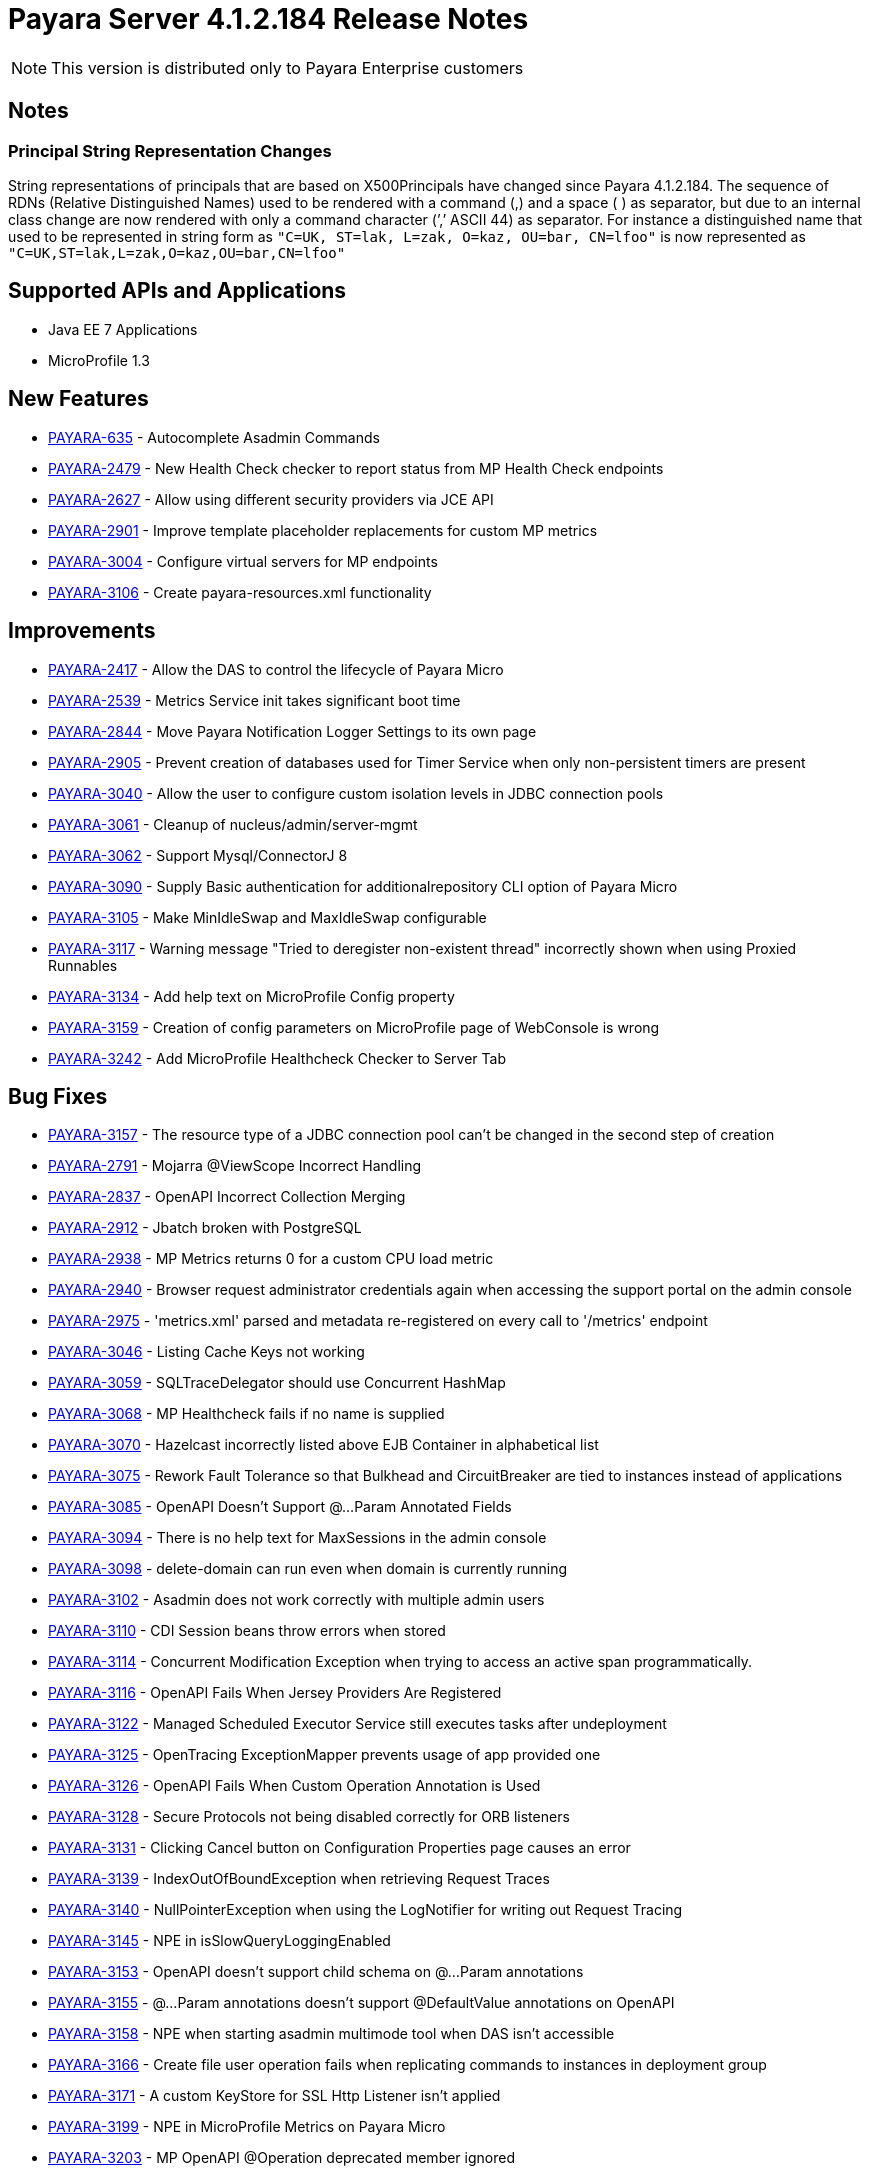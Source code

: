 [[release-notes]]
= Payara Server 4.1.2.184 Release Notes

NOTE: This version is distributed only to Payara Enterprise customers

== Notes

=== Principal String Representation Changes

String representations of principals that are based on X500Principals
have changed since Payara 4.1.2.184. The sequence of RDNs (Relative
Distinguished Names) used to be rendered with a command (,) and a space
( ) as separator, but due to an internal class change are now rendered
with only a command character (’,’ ASCII 44) as separator. For instance
a distinguished name that used to be represented in string form as
`"C=UK, ST=lak, L=zak, O=kaz, OU=bar, CN=lfoo"` is now represented as
`"C=UK,ST=lak,L=zak,O=kaz,OU=bar,CN=lfoo"`

[[supported-apis-and-applications]]
== Supported APIs and Applications

* Java EE 7 Applications
* MicroProfile 1.3

[[newfeatures]]
== New Features

* https://github.com/payara/Payara/pull/3105[PAYARA-635] - Autocomplete Asadmin Commands
* https://github.com/payara/Payara/pull/3336[PAYARA-2479] - New Health Check checker to report status from MP Health Check endpoints
* https://github.com/payara/Payara/pull/3235[PAYARA-2627] - Allow using different security providers via JCE API
* https://github.com/payara/Payara/pull/3269[PAYARA-2901] - Improve template placeholder replacements for custom MP metrics
* https://github.com/payara/Payara/pull/3195[PAYARA-3004] - Configure virtual servers for MP endpoints
* https://github.com/payara/Payara/pull/3181[PAYARA-3106] - Create payara-resources.xml functionality

[[improvements]]
== Improvements

* https://github.com/payara/Payara/pull/3247[PAYARA-2417] - Allow the DAS to control the lifecycle of Payara Micro
* https://github.com/payara/Payara/pull/3129[PAYARA-2539] - Metrics Service init takes significant boot time
* https://github.com/payara/Payara/pull/3203[PAYARA-2844] - Move Payara Notification Logger Settings to its own page
* https://github.com/payara/Payara/pull/3341[PAYARA-2905] - Prevent creation of databases used for Timer Service when only non-persistent timers are present
* https://github.com/payara/Payara/pull/3315[PAYARA-3040] - Allow the user to configure custom isolation levels in JDBC connection pools
* https://github.com/payara/Payara/pull/3178[PAYARA-3061] - Cleanup of nucleus/admin/server-mgmt
* https://github.com/payara/Payara/pull/3366[PAYARA-3062] - Support Mysql/ConnectorJ 8
* https://github.com/payara/Payara/pull/3400[PAYARA-3090] - Supply Basic authentication for additionalrepository CLI option of Payara Micro
* https://github.com/payara/Payara/pull/3186[PAYARA-3105] - Make MinIdleSwap and MaxIdleSwap configurable
* https://github.com/payara/Payara/pull/3234[PAYARA-3117] - Warning message "Tried to deregister non-existent thread" incorrectly shown when using Proxied Runnables
* https://github.com/payara/Payara/pull/3229[PAYARA-3134] - Add help text on MicroProfile Config property
* https://github.com/payara/Payara/pull/3426[PAYARA-3159] - Creation of config parameters on MicroProfile page of WebConsole is wrong
* https://github.com/payara/Payara/pull/3425[PAYARA-3242] - Add MicroProfile Healthcheck Checker to Server Tab

[[fixes]]
== Bug Fixes


* https://github.com/payara/Payara/pull/3257[PAYARA-3157] - The resource type of a JDBC connection pool can't be changed in the second step of creation
* https://github.com/payara/Payara/pull/3332[PAYARA-2791] - Mojarra @ViewScope Incorrect Handling
* https://github.com/payara/Payara/pull/3160[PAYARA-2837] - OpenAPI Incorrect Collection Merging
* https://github.com/payara/Payara/pull/3156[PAYARA-2912] - Jbatch broken with PostgreSQL
* https://github.com/payara/Payara/pull/3283[PAYARA-2938] - MP Metrics returns 0 for a custom CPU load metric
* https://github.com/payara/Payara/pull/3417[PAYARA-2940] - Browser request administrator credentials again when accessing the support portal on the admin console
* https://github.com/payara/Payara/pull/3196[PAYARA-2975] - 'metrics.xml' parsed and metadata re-registered on every call to '/metrics' endpoint
* https://github.com/payara/Payara/pull/3421[PAYARA-3046] - Listing Cache Keys not working
* https://github.com/payara/Payara/pull/3153[PAYARA-3059] - SQLTraceDelegator should use Concurrent HashMap
* https://github.com/payara/Payara/pull/3340[PAYARA-3068] - MP Healthcheck fails if no name is supplied
* https://github.com/payara/Payara/pull/3133[PAYARA-3070] - Hazelcast incorrectly listed above EJB Container in alphabetical list
* https://github.com/payara/Payara/pull/3272[PAYARA-3075] - Rework Fault Tolerance so that Bulkhead and CircuitBreaker are tied to instances instead of applications
* https://github.com/payara/Payara/pull/3231[PAYARA-3085] - OpenAPI Doesn't Support @...Param Annotated Fields
* https://github.com/payara/Payara/pull/3154[PAYARA-3094] - There is no help text for MaxSessions in the admin console
* https://github.com/payara/Payara/pull/3211[PAYARA-3098] - delete-domain can run even when domain is currently running
* https://github.com/payara/Payara/pull/3431[PAYARA-3102] - Asadmin does not work correctly with multiple admin users
* https://github.com/payara/Payara/pull/3316[PAYARA-3110] - CDI Session beans throw errors when stored
* https://github.com/payara/Payara/pull/3256[PAYARA-3114] - Concurrent Modification Exception when trying to access an active span programmatically.
* https://github.com/payara/Payara/pull/3262[PAYARA-3116] - OpenAPI Fails When Jersey Providers Are Registered
* https://github.com/payara/Payara/pull/3270[PAYARA-3122] - Managed Scheduled Executor Service still executes tasks after undeployment
* https://github.com/payara/Payara/pull/3308[PAYARA-3125] - OpenTracing ExceptionMapper prevents usage of app provided one
* https://github.com/payara/Payara/pull/3254[PAYARA-3126] - OpenAPI Fails When Custom Operation Annotation is Used
* https://github.com/payara/Payara/pull/3264[PAYARA-3128] - Secure Protocols not being disabled correctly for ORB listeners
* https://github.com/payara/Payara/pull/3233[PAYARA-3131] - Clicking Cancel button on Configuration Properties page causes an error
* https://github.com/payara/Payara/pull/3212[PAYARA-3139] - IndexOutOfBoundException when retrieving Request Traces
* https://github.com/payara/Payara/pull/3212[PAYARA-3140] - NullPointerException when using the LogNotifier for writing out Request Tracing
* https://github.com/payara/Payara/pull/3261[PAYARA-3145] - NPE in isSlowQueryLoggingEnabled
* https://github.com/payara/Payara/pull/3255[PAYARA-3153] - OpenAPI doesn't support child schema on @...Param annotations
* https://github.com/payara/Payara/pull/3258[PAYARA-3155] - @...Param annotations doesn't support @DefaultValue annotations on OpenAPI
* https://github.com/payara/Payara/pull/3339[PAYARA-3158] - NPE when starting asadmin multimode tool when DAS isn't accessible
* https://github.com/payara/Payara/pull/3427[PAYARA-3166] - Create file user operation fails when replicating commands to instances in deployment group
* https://github.com/payara/Payara/pull/3379[PAYARA-3171] - A custom KeyStore for SSL Http Listener isn't applied
* https://github.com/payara/Payara/pull/3428[PAYARA-3199] - NPE in MicroProfile Metrics on Payara Micro
* https://github.com/payara/Payara/pull/3319[PAYARA-3203] - MP OpenAPI @Operation deprecated member ignored
* https://github.com/payara/Payara/pull/3429[PAYARA-3212] - CDI Extensions are registered many times in large EAR deployments
* https://github.com/payara/Payara/pull/3401[PAYARA-3225] - Location Header Not Present with WebApplicationException


[[componentupgrades]]
== Component Upgrades

* https://github.com/payara/Payara/pull/3333[PAYARA-3205] - Upgrade jackson to 2.9.6
* https://github.com/payara/Payara/pull/3324[PAYARA-3206] - Upgrade apache httpclient to 4.5.6
* https://github.com/payara/Payara/pull/3403[PAYARA-3248] - Upgrade hazelcast to 3.11

